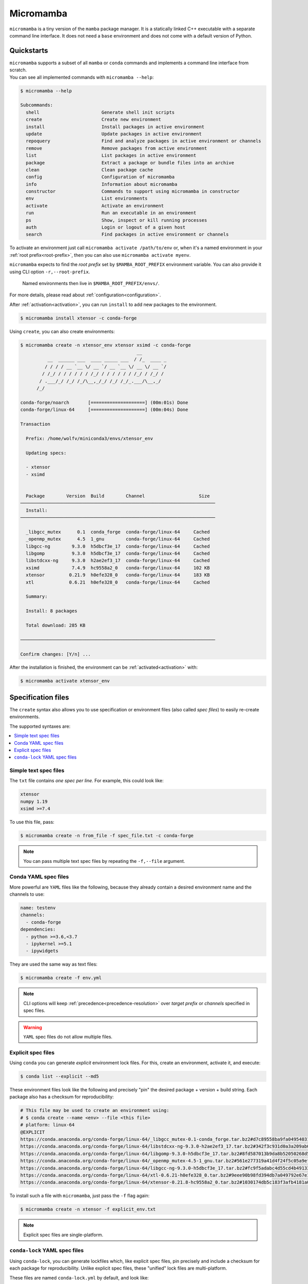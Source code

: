 .. _micromamba:

==========
Micromamba
==========

``micromamba`` is a tiny version of the ``mamba`` package manager.
It is a statically linked C++ executable with a separate command line interface.
It does not need a ``base`` environment and does not come with a default version of Python.


Quickstarts
===========

| ``micromamba`` supports a subset of all ``mamba`` or ``conda`` commands and implements a command line interface from scratch.
| You can see all implemented commands with ``micromamba --help``:

.. code::

  $ micromamba --help

  Subcommands:
    shell                       Generate shell init scripts
    create                      Create new environment
    install                     Install packages in active environment
    update                      Update packages in active environment
    repoquery                   Find and analyze packages in active environment or channels
    remove                      Remove packages from active environment
    list                        List packages in active environment
    package                     Extract a package or bundle files into an archive
    clean                       Clean package cache
    config                      Configuration of micromamba
    info                        Information about micromamba
    constructor                 Commands to support using micromamba in constructor
    env                         List environments
    activate                    Activate an environment
    run                         Run an executable in an environment
    ps                          Show, inspect or kill running processes
    auth                        Login or logout of a given host
    search                      Find packages in active environment or channels


To activate an environment just call ``micromamba activate /path/to/env`` or, when it's a named environment in your :ref:`root prefix<root-prefix>`, then you can also use ``micromamba activate myenv``.

``micromamba`` expects to find the *root prefix* set by ``$MAMBA_ROOT_PREFIX`` environment variable. You can also provide it using CLI option ``-r,--root-prefix``.

 | Named environments then live in ``$MAMBA_ROOT_PREFIX/envs/``.

For more details, please read about :ref:`configuration<configuration>`.

After :ref:`activation<activation>`, you can run ``install`` to add new packages to the environment.

.. code::

  $ micromamba install xtensor -c conda-forge


Using ``create``, you can also create environments:

.. code::

  $ micromamba create -n xtensor_env xtensor xsimd -c conda-forge
                                             __
            __  ______ ___  ____ _____ ___  / /_  ____ _
           / / / / __ `__ \/ __ `/ __ `__ \/ __ \/ __ `/
          / /_/ / / / / / / /_/ / / / / / / /_/ / /_/ /
         / .___/_/ /_/ /_/\__,_/_/ /_/ /_/_.___/\__,_/
        /_/

  conda-forge/noarch       [====================] (00m:01s) Done
  conda-forge/linux-64     [====================] (00m:04s) Done

  Transaction

    Prefix: /home/wolfv/miniconda3/envs/xtensor_env

    Updating specs:

    - xtensor
    - xsimd


    Package        Version  Build        Channel                    Size
  ────────────────────────────────────────────────────────────────────────
    Install:
  ────────────────────────────────────────────────────────────────────────

    _libgcc_mutex      0.1  conda_forge  conda-forge/linux-64     Cached
    _openmp_mutex      4.5  1_gnu        conda-forge/linux-64     Cached
    libgcc-ng        9.3.0  h5dbcf3e_17  conda-forge/linux-64     Cached
    libgomp          9.3.0  h5dbcf3e_17  conda-forge/linux-64     Cached
    libstdcxx-ng     9.3.0  h2ae2ef3_17  conda-forge/linux-64     Cached
    xsimd            7.4.9  hc9558a2_0   conda-forge/linux-64     102 KB
    xtensor         0.21.9  h0efe328_0   conda-forge/linux-64     183 KB
    xtl             0.6.21  h0efe328_0   conda-forge/linux-64     Cached

    Summary:

    Install: 8 packages

    Total download: 285 KB

  ────────────────────────────────────────────────────────────────────────

  Confirm changes: [Y/n] ...


After the installation is finished, the environment can be :ref:`activated<activation>` with:

.. code::

  $ micromamba activate xtensor_env


Specification files
===================

The ``create`` syntax also allows you to use specification or environment files (also called *spec files*) to easily re-create environments.

The supported syntaxes are:

.. contents:: :local:

Simple text spec files
**********************

The ``txt`` file contains *one spec per line*. For example, this could look like:

.. code::

  xtensor
  numpy 1.19
  xsimd >=7.4


To use this file, pass:

.. code::

  $ micromamba create -n from_file -f spec_file.txt -c conda-forge

.. note::
  You can pass multiple text spec files by repeating the ``-f,--file`` argument.


Conda YAML spec files
*********************

More powerful are ``YAML`` files like the following, because they already contain a desired environment name and the channels to use:

.. code::

  name: testenv
  channels:
    - conda-forge
  dependencies:
    - python >=3.6,<3.7
    - ipykernel >=5.1
    - ipywidgets

They are used the same way as text files:

.. code::

  $ micromamba create -f env.yml

.. note::
  CLI options will keep :ref:`precedence<precedence-resolution>` over *target prefix* or *channels* specified in spec files.

.. warning::
  ``YAML`` spec files do not allow multiple files.

Explicit spec files
*******************

Using ``conda`` you can generate *explicit* environment lock files. For this, create an environment, activate it, and execute:

.. code::

  $ conda list --explicit --md5

These environment files look like the following and precisely "pin" the desired package + version + build string. Each package also has a checksum for reproducibility:

.. code::

  # This file may be used to create an environment using:
  # $ conda create --name <env> --file <this file>
  # platform: linux-64
  @EXPLICIT
  https://conda.anaconda.org/conda-forge/linux-64/_libgcc_mutex-0.1-conda_forge.tar.bz2#d7c89558ba9fa0495403155b64376d81
  https://conda.anaconda.org/conda-forge/linux-64/libstdcxx-ng-9.3.0-h2ae2ef3_17.tar.bz2#342f3c931d0a3a209ab09a522469d20c
  https://conda.anaconda.org/conda-forge/linux-64/libgomp-9.3.0-h5dbcf3e_17.tar.bz2#8fd587013b9da8b52050268d50c12305
  https://conda.anaconda.org/conda-forge/linux-64/_openmp_mutex-4.5-1_gnu.tar.bz2#561e277319a41d4f24f5c05a9ef63c04
  https://conda.anaconda.org/conda-forge/linux-64/libgcc-ng-9.3.0-h5dbcf3e_17.tar.bz2#fc9f5adabc4d55cd4b491332adc413e0
  https://conda.anaconda.org/conda-forge/linux-64/xtl-0.6.21-h0efe328_0.tar.bz2#9eee90b98fd394db7a049792e67e1659
  https://conda.anaconda.org/conda-forge/linux-64/xtensor-0.21.8-hc9558a2_0.tar.bz2#1030174db5c183f3afb4181a0a02873d

To install such a file with ``micromamba``, just pass the ``-f`` flag again:

.. code::

  $ micromamba create -n xtensor -f explicit_env.txt

.. note::

   Explicit spec files are single-platform.

.. _micromamba-conda-lock:

``conda-lock`` YAML spec files
******************************

Using ``conda-lock``, you can generate lockfiles which, like explicit spec files, pin precisely and include a checksum for each package for reproducibility.
Unlike explicit spec files, these "unified" lock files are multi-platform.

These files are named ``conda-lock.yml`` by default, and look like:

.. code::

    # This lock file was generated by conda-lock (https://github.com/conda/conda-lock). DO NOT EDIT!
    #
    # A "lock file" contains a concrete list of package versions (with checksums) to be installed. Unlike
    # e.g. `conda env create`, the resulting environment will not change as new package versions become
    # available, unless you explicitly update the lock file.
    #
    # Install this environment as "YOURENV" with:
    #     conda-lock install -n YOURENV --file conda-lock.yml
    # To update a single package to the latest version compatible with the version constraints in the source:
    #     conda-lock lock  --lockfile conda-lock.yml --update PACKAGE
    # To re-solve the entire environment, e.g. after changing a version constraint in the source file:
    #     conda-lock -f environment.yml --lockfile conda-lock.yml
    version: 1
    metadata:
      content_hash:
        osx-64: c2ccd3a86813af18ea19782a2f92b5a82e01c89f64a020ad6dea262aae638e48
        linux-64: 06e0621a9712fb0dc0b16270ddb3e0be16982b203fc71ffa07408bf4bb7c22ec
        win-64: efee77261626b3877b9d7cf7bf5bef09fd8e5ddfc79349a5f598ea6c8891ee84
      channels:
      - url: conda-forge
        used_env_vars: []
      platforms:
      - linux-64
      - osx-64
      - win-64
      sources:
      - environment.yml
    package:
    - name: _libgcc_mutex
      version: '0.1'
      manager: conda
      platform: linux-64
      dependencies: {}
      url: https://conda.anaconda.org/conda-forge/linux-64/_libgcc_mutex-0.1-conda_forge.tar.bz2
      hash:
        md5: d7c89558ba9fa0495403155b64376d81
        sha256: fe51de6107f9edc7aa4f786a70f4a883943bc9d39b3bb7307c04c41410990726
      category: main
      optional: false
    - name: ca-certificates
      version: 2023.5.7
      manager: conda
      platform: linux-64
      dependencies: {}
      url: https://conda.anaconda.org/conda-forge/linux-64/ca-certificates-2023.5.7-hbcca054_0.conda
      hash:
        md5: f5c65075fc34438d5b456c7f3f5ab695
        sha256: 0cf1bb3d0bfc5519b60af2c360fa4888fb838e1476b1e0f65b9dbc48b45c7345
      category: main
      optional: false

To install such a file with ``micromamba``, just pass the ``-f`` flag again:

.. code::

  $ micromamba create -n my-environment -f conda-lock.yml
